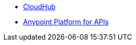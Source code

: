 // Master TOC

* link:cloudhub[CloudHub]
* link:anypoint-platform-for-apis[Anypoint Platform for APIs]